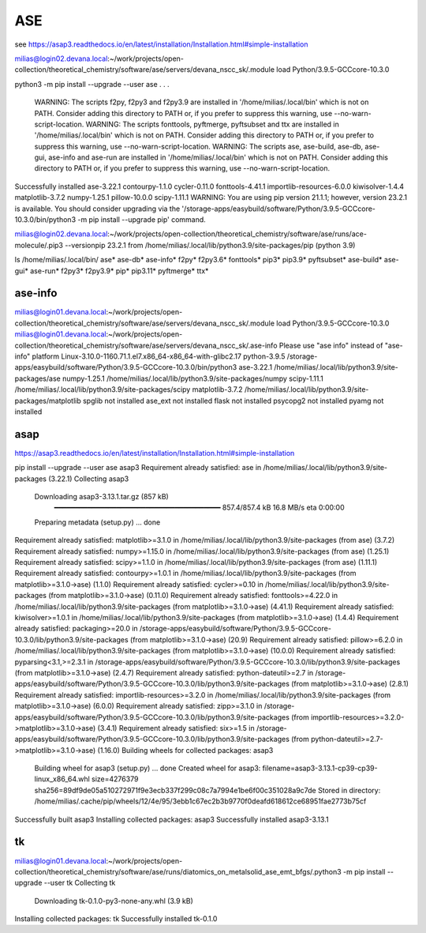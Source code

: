 ASE
===

see https://asap3.readthedocs.io/en/latest/installation/Installation.html#simple-installation

milias@login02.devana.local:~/work/projects/open-collection/theoretical_chemistry/software/ase/servers/devana_nscc_sk/.module load Python/3.9.5-GCCcore-10.3.0


python3 -m pip install --upgrade --user ase
.
.
.
  WARNING: The scripts f2py, f2py3 and f2py3.9 are installed in '/home/milias/.local/bin' which is not on PATH.
  Consider adding this directory to PATH or, if you prefer to suppress this warning, use --no-warn-script-location.
  WARNING: The scripts fonttools, pyftmerge, pyftsubset and ttx are installed in '/home/milias/.local/bin' which is not on PATH.
  Consider adding this directory to PATH or, if you prefer to suppress this warning, use --no-warn-script-location.
  WARNING: The scripts ase, ase-build, ase-db, ase-gui, ase-info and ase-run are installed in '/home/milias/.local/bin' which is not on PATH.
  Consider adding this directory to PATH or, if you prefer to suppress this warning, use --no-warn-script-location.
Successfully installed ase-3.22.1 contourpy-1.1.0 cycler-0.11.0 fonttools-4.41.1 importlib-resources-6.0.0 kiwisolver-1.4.4 matplotlib-3.7.2 numpy-1.25.1 pillow-10.0.0 scipy-1.11.1
WARNING: You are using pip version 21.1.1; however, version 23.2.1 is available.
You should consider upgrading via the '/storage-apps/easybuild/software/Python/3.9.5-GCCcore-10.3.0/bin/python3 -m pip install --upgrade pip' command.

milias@login02.devana.local:~/work/projects/open-collection/theoretical_chemistry/software/ase/runs/ace-molecule/.pip3 --versionpip 23.2.1 from /home/milias/.local/lib/python3.9/site-packages/pip (python 3.9)


ls /home/milias/.local/bin/
ase*        ase-db*   ase-info*  f2py*   f2py3.6*  fonttools*  pip3*     pip3.9*     pyftsubset*
ase-build*  ase-gui*  ase-run*   f2py3*  f2py3.9*  pip*        pip3.11*  pyftmerge*  ttx*


ase-info
~~~~~~~~
milias@login01.devana.local:~/work/projects/open-collection/theoretical_chemistry/software/ase/servers/devana_nscc_sk/.module load Python/3.9.5-GCCcore-10.3.0
milias@login01.devana.local:~/work/projects/open-collection/theoretical_chemistry/software/ase/servers/devana_nscc_sk/.ase-info    Please use "ase info" instead of "ase-info"
platform                 Linux-3.10.0-1160.71.1.el7.x86_64-x86_64-with-glibc2.17
python-3.9.5             /storage-apps/easybuild/software/Python/3.9.5-GCCcore-10.3.0/bin/python3
ase-3.22.1               /home/milias/.local/lib/python3.9/site-packages/ase
numpy-1.25.1             /home/milias/.local/lib/python3.9/site-packages/numpy
scipy-1.11.1             /home/milias/.local/lib/python3.9/site-packages/scipy
matplotlib-3.7.2         /home/milias/.local/lib/python3.9/site-packages/matplotlib
spglib                   not installed
ase_ext                  not installed
flask                    not installed
psycopg2                 not installed
pyamg                    not installed


asap
~~~~
https://asap3.readthedocs.io/en/latest/installation/Installation.html#simple-installation

pip install --upgrade --user ase asap3
Requirement already satisfied: ase in /home/milias/.local/lib/python3.9/site-packages (3.22.1)
Collecting asap3
  Downloading asap3-3.13.1.tar.gz (857 kB)
     ━━━━━━━━━━━━━━━━━━━━━━━━━━━━━━━━━━━━━━━━ 857.4/857.4 kB 16.8 MB/s eta 0:00:00
  Preparing metadata (setup.py) ... done
Requirement already satisfied: matplotlib>=3.1.0 in /home/milias/.local/lib/python3.9/site-packages (from ase) (3.7.2)
Requirement already satisfied: numpy>=1.15.0 in /home/milias/.local/lib/python3.9/site-packages (from ase) (1.25.1)
Requirement already satisfied: scipy>=1.1.0 in /home/milias/.local/lib/python3.9/site-packages (from ase) (1.11.1)
Requirement already satisfied: contourpy>=1.0.1 in /home/milias/.local/lib/python3.9/site-packages (from matplotlib>=3.1.0->ase) (1.1.0)
Requirement already satisfied: cycler>=0.10 in /home/milias/.local/lib/python3.9/site-packages (from matplotlib>=3.1.0->ase) (0.11.0)
Requirement already satisfied: fonttools>=4.22.0 in /home/milias/.local/lib/python3.9/site-packages (from matplotlib>=3.1.0->ase) (4.41.1)
Requirement already satisfied: kiwisolver>=1.0.1 in /home/milias/.local/lib/python3.9/site-packages (from matplotlib>=3.1.0->ase) (1.4.4)
Requirement already satisfied: packaging>=20.0 in /storage-apps/easybuild/software/Python/3.9.5-GCCcore-10.3.0/lib/python3.9/site-packages (from matplotlib>=3.1.0->ase) (20.9)
Requirement already satisfied: pillow>=6.2.0 in /home/milias/.local/lib/python3.9/site-packages (from matplotlib>=3.1.0->ase) (10.0.0)
Requirement already satisfied: pyparsing<3.1,>=2.3.1 in /storage-apps/easybuild/software/Python/3.9.5-GCCcore-10.3.0/lib/python3.9/site-packages (from matplotlib>=3.1.0->ase) (2.4.7)
Requirement already satisfied: python-dateutil>=2.7 in /storage-apps/easybuild/software/Python/3.9.5-GCCcore-10.3.0/lib/python3.9/site-packages (from matplotlib>=3.1.0->ase) (2.8.1)
Requirement already satisfied: importlib-resources>=3.2.0 in /home/milias/.local/lib/python3.9/site-packages (from matplotlib>=3.1.0->ase) (6.0.0)
Requirement already satisfied: zipp>=3.1.0 in /storage-apps/easybuild/software/Python/3.9.5-GCCcore-10.3.0/lib/python3.9/site-packages (from importlib-resources>=3.2.0->matplotlib>=3.1.0->ase) (3.4.1)
Requirement already satisfied: six>=1.5 in /storage-apps/easybuild/software/Python/3.9.5-GCCcore-10.3.0/lib/python3.9/site-packages (from python-dateutil>=2.7->matplotlib>=3.1.0->ase) (1.16.0)
Building wheels for collected packages: asap3
  Building wheel for asap3 (setup.py) ... done
  Created wheel for asap3: filename=asap3-3.13.1-cp39-cp39-linux_x86_64.whl size=4276379 sha256=89df9de05a510272971f9e3ecb337f299c08c7a7994e1be6f00c351028a9c7de
  Stored in directory: /home/milias/.cache/pip/wheels/12/4e/95/3ebb1c67ec2b3b9770f0deafd618612ce68951fae2773b75cf
Successfully built asap3
Installing collected packages: asap3
Successfully installed asap3-3.13.1

tk
~~
milias@login01.devana.local:~/work/projects/open-collection/theoretical_chemistry/software/ase/runs/diatomics_on_metalsolid_ase_emt_bfgs/.python3 -m pip install --upgrade --user tk
Collecting tk
  Downloading tk-0.1.0-py3-none-any.whl (3.9 kB)
Installing collected packages: tk
Successfully installed tk-0.1.0

